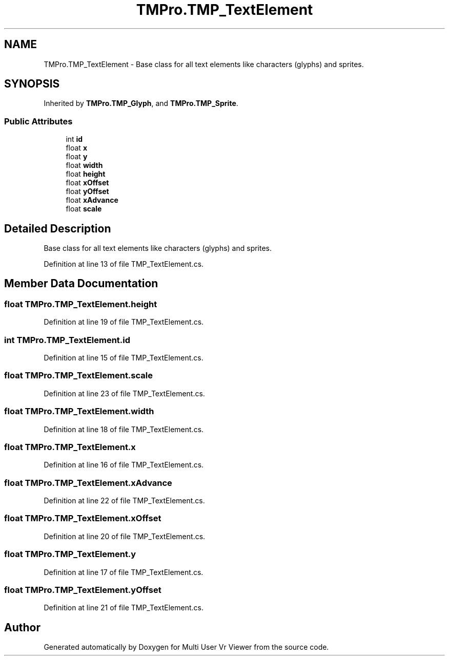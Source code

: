 .TH "TMPro.TMP_TextElement" 3 "Sat Jul 20 2019" "Version https://github.com/Saurabhbagh/Multi-User-VR-Viewer--10th-July/" "Multi User Vr Viewer" \" -*- nroff -*-
.ad l
.nh
.SH NAME
TMPro.TMP_TextElement \- Base class for all text elements like characters (glyphs) and sprites\&.  

.SH SYNOPSIS
.br
.PP
.PP
Inherited by \fBTMPro\&.TMP_Glyph\fP, and \fBTMPro\&.TMP_Sprite\fP\&.
.SS "Public Attributes"

.in +1c
.ti -1c
.RI "int \fBid\fP"
.br
.ti -1c
.RI "float \fBx\fP"
.br
.ti -1c
.RI "float \fBy\fP"
.br
.ti -1c
.RI "float \fBwidth\fP"
.br
.ti -1c
.RI "float \fBheight\fP"
.br
.ti -1c
.RI "float \fBxOffset\fP"
.br
.ti -1c
.RI "float \fByOffset\fP"
.br
.ti -1c
.RI "float \fBxAdvance\fP"
.br
.ti -1c
.RI "float \fBscale\fP"
.br
.in -1c
.SH "Detailed Description"
.PP 
Base class for all text elements like characters (glyphs) and sprites\&. 


.PP
Definition at line 13 of file TMP_TextElement\&.cs\&.
.SH "Member Data Documentation"
.PP 
.SS "float TMPro\&.TMP_TextElement\&.height"

.PP
Definition at line 19 of file TMP_TextElement\&.cs\&.
.SS "int TMPro\&.TMP_TextElement\&.id"

.PP
Definition at line 15 of file TMP_TextElement\&.cs\&.
.SS "float TMPro\&.TMP_TextElement\&.scale"

.PP
Definition at line 23 of file TMP_TextElement\&.cs\&.
.SS "float TMPro\&.TMP_TextElement\&.width"

.PP
Definition at line 18 of file TMP_TextElement\&.cs\&.
.SS "float TMPro\&.TMP_TextElement\&.x"

.PP
Definition at line 16 of file TMP_TextElement\&.cs\&.
.SS "float TMPro\&.TMP_TextElement\&.xAdvance"

.PP
Definition at line 22 of file TMP_TextElement\&.cs\&.
.SS "float TMPro\&.TMP_TextElement\&.xOffset"

.PP
Definition at line 20 of file TMP_TextElement\&.cs\&.
.SS "float TMPro\&.TMP_TextElement\&.y"

.PP
Definition at line 17 of file TMP_TextElement\&.cs\&.
.SS "float TMPro\&.TMP_TextElement\&.yOffset"

.PP
Definition at line 21 of file TMP_TextElement\&.cs\&.

.SH "Author"
.PP 
Generated automatically by Doxygen for Multi User Vr Viewer from the source code\&.
